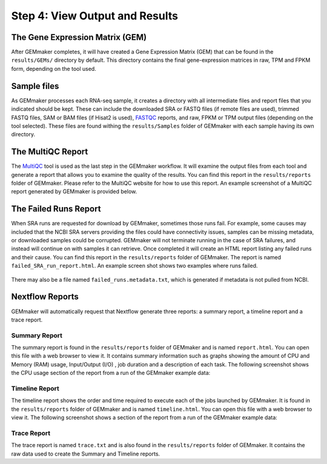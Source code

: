 Step 4: View Output and Results
-------------------------------

The Gene Expression Matrix (GEM)
````````````````````````````````
After GEMmaker completes, it will have created a Gene Expression Matrix (GEM) that can be found in the ``results/GEMs/`` directory by default. This directory contains the final gene-expression matrices in raw, TPM and FPKM form, depending on the tool used.

Sample files
````````````
As GEMmaker processes each RNA-seq sample, it creates a directory with all intermediate files and report files that you indicated should be kept. These can include the downloaded SRA or FASTQ files (if remote files are used), trimmed FASTQ files, SAM or BAM files (if Hisat2 is used), `FASTQC <https://www.bioinformatics.babraham.ac.uk/projects/fastqc/>`_ reports, and raw, FPKM or TPM output files (depending on the tool selected).  These files are found withing the ``results/Samples`` folder of GEMmaker with each sample having its own directory.

The MultiQC Report
``````````````````
The `MultiQC <http://multiqc.info>`__ tool is used as the last step in the GEMmaker workflow. It will examine the output files from each tool and  generate a report that allows you to examine the quality of the results.  You can find this report in the ``results/reports`` folder of GEMmaker. Please refer to the MultiQC website for how to use this report.  An example screenshot of a MultiQC report generated by GEMmaker is provided below.

.. figure:: images/MultiQC_Report.png
  :alt: MultiQC Report

The Failed Runs Report
``````````````````````
When SRA runs are requested for download by GEMmaker, sometimes those runs fail.  For example, some causes may included that the NCBI SRA servers providing the files could have connectivity issues, samples can be missing metadata, or downloaded samples could be corrupted.  GEMmaker will not terminate running in the case of SRA failures, and instead will continue on with samples it can retrieve. Once completed it will create an HTML report listing any failed runs and their cause.  You can find this report in the ``results/reports`` folder of GEMmaker. The report is named ``failed_SRA_run_report.html``.  An example screen shot shows two examples where runs failed.

.. figure:: images/failed_runs_report.png
  :alt: Failed Runs Report

There may also be a file named ``failed_runs.metadata.txt``, which is generated if metadata is not pulled from NCBI.

Nextflow Reports
````````````````
GEMmaker will automatically request that Nextflow generate three reports: a summary report, a timeline report and a trace report.

Summary Report
''''''''''''''
The summary report is found in the ``results/reports`` folder of GEMmaker and is named ``report.html``.  You can open this file with a web browser to view it. It contains summary information such as graphs showing the amount of CPU and Memory (RAM) usage, Input/Output (I/O)
, job duration and a description of each task. The following screenshot shows the CPU usage section of the report from a run of the GEMmaker example data:

.. figure:: images/nextflow_report.png
  :alt: Summary Report

Timeline Report
'''''''''''''''
The timeline report shows the order and time required to execute each of the jobs launched by GEMmaker.  It is found in the ``results/reports`` folder of GEMmaker and is named ``timeline.html``. You can open this file with a web browser to view it. The following screenshot shows a section of the report from a run of the GEMmaker example data:

.. figure:: images/nextflow_timeline.png
  :alt: Timeline Report

Trace Report
''''''''''''
The trace report is named ``trace.txt`` and is also found in the ``results/reports`` folder of GEMmaker. It contains the raw data used to create the Summary and Timeline reports.
